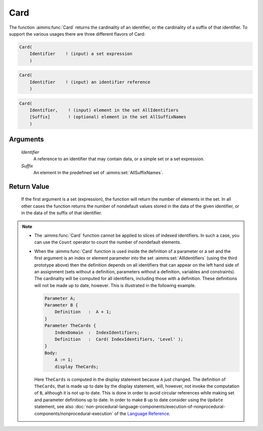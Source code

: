 .. aimms:function:: Card(Identifier, Suffix)

.. _Card:

Card
====

The function :aimms:func:`Card` returns the cardinality of an identifier, or the
cardinality of a suffix of that identifier. To support the various
usages there are three different flavors of Card:

.. code-block:: aimms

    Card(
        Identifier    ! (input) a set expression
        )

.. code-block:: aimms

    Card(
        Identifier    ! (input) an identifier reference
        )

.. code-block:: aimms

    Card(
        Identifier,    ! (input) element in the set AllIdentifiers
        [Suffix]       ! (optional) element in the set AllSuffixNames
        )

Arguments
---------

    *Identifier*
        A reference to an identifier that may contain data, or a simple set or a
        set expression.

    *Suffix*
        An element in the predefined set of :aimms:set:`AllSuffixNames`.

Return Value
------------

    If the first argument is a set (expression), the function will return
    the number of elements in the set. In all other cases the function
    returns the number of nondefault values stored in the data of the given
    identifier, or in the data of the suffix of that identifier.

.. note::

    -  The :aimms:func:`Card` function cannot be applied to slices of indexed
       identifiers. In such a case, you can use the ``Count`` operator to
       count the number of nondefault elements.

    -  When the :aimms:func:`Card` function is used inside the definition of a
       parameter or a set and the first argument is an index or element
       parameter into the set :aimms:set:`AllIdentifiers` (using the third prototype above)
       then the definition depends on all identifiers that can appear on the
       left hand side of an assignment (sets without a definition,
       parameters without a definition, variables and constraints). The
       cardinality will be computed for all identifiers, including those
       with a definition. These definitions will not be made up to date,
       however. This is illustrated in the following example. 

       .. code-block:: aimms

                       Parameter A;
                       Parameter B {
                           Definition   :  A + 1;
                       }
                       Parameter TheCards {
                           IndexDomain  :  IndexIdentifiers;
                           Definition   :  Card( IndexIdentifiers, 'Level' );
                       }
                       Body:
                           A := 1;
                           display TheCards;

       Here ``TheCards`` is computed in the display statement because ``A``
       just changed. The definition of ``TheCards``, that is made up to date
       by the display statement, will, however, not invoke the computation
       of ``B``, although it is not up to date. This is done in order to
       avoid circular references while making set and parameter definitions
       up to date. In order to make ``B`` up to date consider using the
       ``Update`` statement, see also :doc:`non-procedural-language-components/execution-of-nonprocedural-components/nonprocedural-execution` of the `Language Reference <https://documentation.aimms.com/language-reference/index.html>`__.

.. seealso::

    The function :aimms:func:`ActiveCard` and the ``Count`` operator (see also :doc:`non-procedural-language-components/execution-of-nonprocedural-components/nonprocedural-execution`
    of the `Language Reference <https://documentation.aimms.com/language-reference/index.html>`__).
